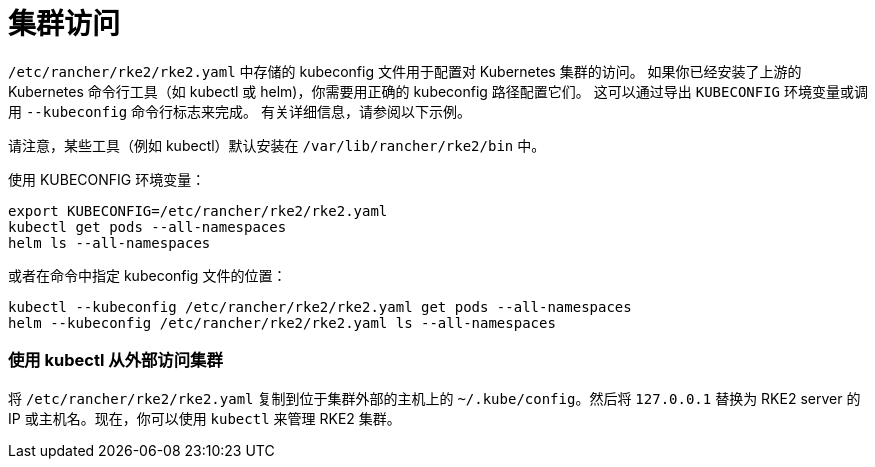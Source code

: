 = 集群访问

`/etc/rancher/rke2/rke2.yaml` 中存储的 kubeconfig 文件用于配置对 Kubernetes 集群的访问。
如果你已经安装了上游的 Kubernetes 命令行工具（如 kubectl 或 helm)，你需要用正确的 kubeconfig 路径配置它们。
这可以通过导出 `KUBECONFIG` 环境变量或调用 `--kubeconfig` 命令行标志来完成。
有关详细信息，请参阅以下示例。

请注意，某些工具（例如 kubectl）默认安装在 `/var/lib/rancher/rke2/bin` 中。

使用 KUBECONFIG 环境变量：

----
export KUBECONFIG=/etc/rancher/rke2/rke2.yaml
kubectl get pods --all-namespaces
helm ls --all-namespaces
----

或者在命令中指定 kubeconfig 文件的位置：

----
kubectl --kubeconfig /etc/rancher/rke2/rke2.yaml get pods --all-namespaces
helm --kubeconfig /etc/rancher/rke2/rke2.yaml ls --all-namespaces
----

=== 使用 kubectl 从外部访问集群

将 `/etc/rancher/rke2/rke2.yaml` 复制到位于集群外部的主机上的 `~/.kube/config`。然后将 `127.0.0.1` 替换为 RKE2 server 的 IP 或主机名。现在，你可以使用 `kubectl` 来管理 RKE2 集群。
